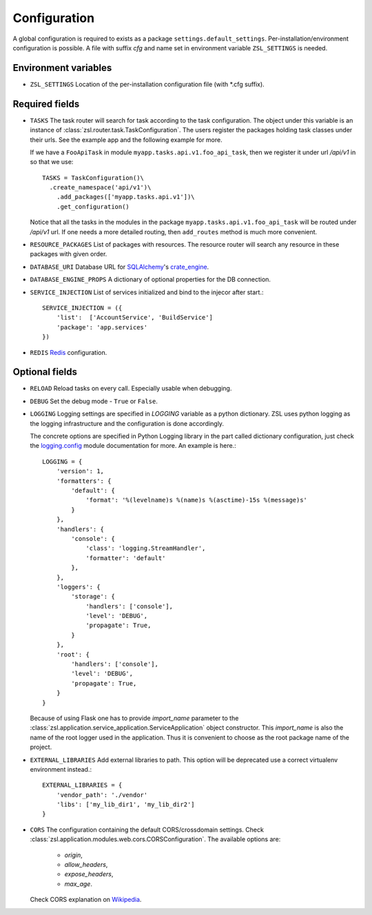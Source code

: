 Configuration
#############

A global configuration is required to exists as a package
``settings.default_settings``. Per-installation/environment configuration is possible.
A file with suffix `cfg` and name set in environment variable ``ZSL_SETTINGS`` is needed.

Environment variables
---------------------

* ``ZSL_SETTINGS``
  Location of the per-installation configuration file (with \*.cfg suffix).

Required fields
---------------

* ``TASKS``
  The task router will search for task according to the task configuration.
  The object under this variable is an instance of
  :class:`zsl.router.task.TaskConfiguration`. The users register the packages
  holding task classes under their urls. See the example app and the following
  example for more.

  If we have a ``FooApiTask`` in module ``myapp.tasks.api.v1.foo_api_task``, then
  we register it under url `/api/v1` in so that we use::

    TASKS = TaskConfiguration()\
      .create_namespace('api/v1')\
        .add_packages(['myapp.tasks.api.v1'])\
        .get_configuration()

  Notice that all the tasks in the modules in the package
  ``myapp.tasks.api.v1.foo_api_task`` will be routed under `/api/v1` url. If one needs
  a more detailed routing, then ``add_routes`` method is much more convenient.

* ``RESOURCE_PACKAGES``
  List of packages with resources. The resource router will search any resource
  in these packages with given order.

* ``DATABASE_URI``
  Database URL for `SQLAlchemy <http://sqlalchemy.org>`_'s
  `crate_engine <http://docs.sqlalchemy.org/en/latest/core/engines.html#sqlalchemy.create_engine>`_.

* ``DATABASE_ENGINE_PROPS``
  A dictionary of optional properties for the DB connection.

* ``SERVICE_INJECTION``
  List of services initialized and bind to the injecor after start.::

      SERVICE_INJECTION = ({
          'list':  ['AccountService', 'BuildService']
          'package': 'app.services'
      })

* ``REDIS``
  `Redis <https://redis-py.readthedocs.io/en/latest/#redis.Redis>`_ configuration.

Optional fields
---------------

* ``RELOAD``
  Reload tasks on every call. Especially usable when debugging.

* ``DEBUG``
  Set the debug mode - ``True`` or ``False``.

* ``LOGGING``
  Logging settings are specified in `LOGGING` variable as a python dictionary.
  ZSL uses python logging as the logging infrastructure and the configuration
  is done accordingly.

  The concrete options are specified in Python Logging library in the part
  called dictionary configuration, just check the `logging.config
  <https://docs.python.org/3/library/logging.config.html#module-logging.config>`_
  module documentation for more. An example is here.::

    LOGGING = {
        'version': 1,
        'formatters': {
            'default': {
                'format': '%(levelname)s %(name)s %(asctime)-15s %(message)s'
            }
        },
        'handlers': {
            'console': {
                'class': 'logging.StreamHandler',
                'formatter': 'default'
            },
        },
        'loggers': {
            'storage': {
                'handlers': ['console'],
                'level': 'DEBUG',
                'propagate': True,
            }
        },
        'root': {
            'handlers': ['console'],
            'level': 'DEBUG',
            'propagate': True,
        }
    }

  Because of using Flask one has to provide `import_name` parameter to the
  :class:`zsl.application.service_application.ServiceApplication` object
  constructor. This `import_name` is also the name of the root logger used
  in the application. Thus it is convenient to choose as the root package
  name of the project.


* ``EXTERNAL_LIBRARIES``
  Add external libraries to path. This option will be deprecated
  use a correct virtualenv environment instead.::

      EXTERNAL_LIBRARIES = {
          'vendor_path': './vendor'
          'libs': ['my_lib_dir1', 'my_lib_dir2']
      }

* ``CORS``
  The configuration containing the default CORS/crossdomain settings. Check
  :class:`zsl.application.modules.web.cors.CORSConfiguration`. The available
  options are:

    * `origin`,
    * `allow_headers`,
    * `expose_headers`,
    * `max_age`.

  Check CORS explanation on `Wikipedia <https://en.wikipedia.org/wiki/Cross-origin_resource_sharing>`_.
